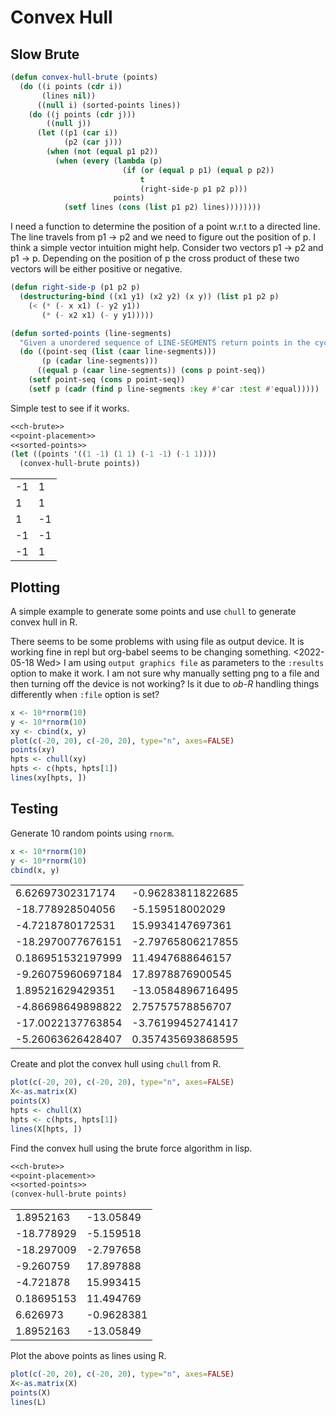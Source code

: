 * Convex Hull

** Slow Brute
#+name: ch-brute
#+begin_src lisp
(defun convex-hull-brute (points)
  (do ((i points (cdr i))
       (lines nil))
      ((null i) (sorted-points lines))
    (do ((j points (cdr j)))
        ((null j))
      (let ((p1 (car i))
            (p2 (car j)))
        (when (not (equal p1 p2))
          (when (every (lambda (p)
                         (if (or (equal p p1) (equal p p2))
                             t
                             (right-side-p p1 p2 p)))
                       points)
            (setf lines (cons (list p1 p2) lines))))))))
#+end_src

I need a function to determine the position of a point w.r.t to a directed line. The line travels from p1 -> p2 and we need to figure out the position of p. I think a simple vector intuition might help. Consider two vectors  p1 -> p2 and p1 -> p. Depending on the position of p the cross product of these two vectors will be either positive or negative.
#+name: point-placement
#+begin_src lisp
(defun right-side-p (p1 p2 p)
  (destructuring-bind ((x1 y1) (x2 y2) (x y)) (list p1 p2 p)
    (< (* (- x x1) (- y2 y1))
       (* (- x2 x1) (- y y1)))))
#+end_src

#+name: sorted-points
#+begin_src lisp
(defun sorted-points (line-segments)
  "Given a unordered sequence of LINE-SEGMENTS return points in the cycle."
  (do ((point-seq (list (caar line-segments)))
       (p (cadar line-segments)))
      ((equal p (caar line-segments)) (cons p point-seq))
    (setf point-seq (cons p point-seq))
    (setf p (cadr (find p line-segments :key #'car :test #'equal)))))
#+end_src
Simple test to see if it works.

#+name: testing
#+begin_src lisp :noweb strip-export :exports both
<<ch-brute>>
<<point-placement>>
<<sorted-points>>
(let ((points '((1 -1) (1 1) (-1 -1) (-1 1))))
  (convex-hull-brute points))
#+end_src

#+RESULTS: testing
| -1 |  1 |
|  1 |  1 |
|  1 | -1 |
| -1 | -1 |
| -1 |  1 |

** Plotting
A simple example to generate some points and use ~chull~ to generate convex hull in R.

:ob-R-shenanigans:
There seems to be some problems with using file as output device. It is working fine in repl but org-babel seems to be changing something.
<2022-05-18 Wed> I am using ~output graphics file~ as parameters to the ~:results~ option to make it work. I am not sure why manually setting png to a file and then turning off the device is not working? Is it due to /ob-R/ handling things differently when ~:file~ option is set?
:END:
#+begin_src R :results output graphics file :file pts.png :exports both
x <- 10*rnorm(10)
y <- 10*rnorm(10)
xy <- cbind(x, y)
plot(c(-20, 20), c(-20, 20), type="n", axes=FALSE)
points(xy)
hpts <- chull(xy)
hpts <- c(hpts, hpts[1])
lines(xy[hpts, ])
#+end_src

#+RESULTS:
[[file:pts.png]]

** Testing
Generate 10 random points using ~rnorm~.
#+name: generate-points
#+begin_src R :cache yes
x <- 10*rnorm(10)
y <- 10*rnorm(10)
cbind(x, y)
#+end_src

#+RESULTS[c9c16a67fc0735bda472291437fd255b7e9ff009]: generate-points
|  6.62697302317174 | -0.96283811822685 |
|  -18.778928504056 |   -5.159518002029 |
|  -4.7218780172531 |  15.9934147697361 |
| -18.2970077676151 | -2.79765806217855 |
| 0.186951532197999 |  11.4947688646157 |
| -9.26075960697184 |  17.8978876900545 |
|  1.89521629429351 | -13.0584896716495 |
| -4.86698649898822 |  2.75757578856707 |
| -17.0022137763854 | -3.76199452741417 |
| -5.26063626428407 | 0.357435693868595 |

Create and plot the convex hull using ~chull~ from R.
#+name: test-R-chull
#+begin_src R :results output graphics file :file gen-R.png :var X=generate-points :exports both
plot(c(-20, 20), c(-20, 20), type="n", axes=FALSE)
X<-as.matrix(X)
points(X)
hpts <- chull(X)
hpts <- c(hpts, hpts[1])
lines(X[hpts, ])
#+end_src

#+RESULTS: test-R-chull
[[file:gen-R.png]]


Find the convex hull using the brute force algorithm in lisp.
#+name: test-lisp-brute-chull
#+begin_src lisp :results value table :var points=generate-points :cache yes :noweb strip-export
<<ch-brute>>
<<point-placement>>
<<sorted-points>>
(convex-hull-brute points)
#+end_src

#+RESULTS[a75459fc85e2e928c0a6410f24b7b9ebe44175f7]: test-lisp-brute-chull
|  1.8952163 |  -13.05849 |
| -18.778929 |  -5.159518 |
| -18.297009 |  -2.797658 |
|  -9.260759 |  17.897888 |
|  -4.721878 |  15.993415 |
| 0.18695153 |  11.494769 |
|   6.626973 | -0.9628381 |
|  1.8952163 |  -13.05849 |

Plot the above points as lines using R.
#+begin_src R :results output graphics file :file test-brute.png :var X=generate-points L=test-lisp-brute-chull :exports both
plot(c(-20, 20), c(-20, 20), type="n", axes=FALSE)
X<-as.matrix(X)
points(X)
lines(L)
#+end_src

#+RESULTS:
[[file:test-brute.png]]
